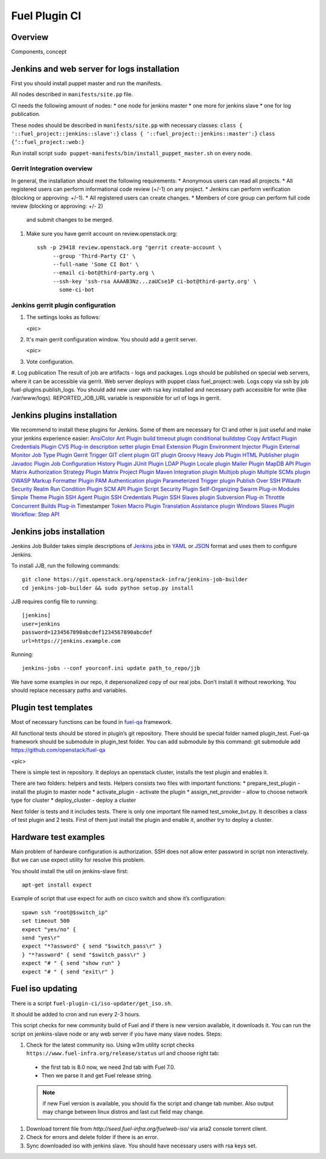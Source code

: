 Fuel Plugin CI
==============

Overview
--------

Components, concept


Jenkins and web server for logs installation
--------------------------------------------

First you should install puppet master and run the manifests.

All nodes described in ``manifests/site.pp`` file.

CI needs the following amount of nodes:
* one node for jenkins master
* one more for jenkins slave 
* one for log publication.


These nodes should be described in ``manifests/site.pp`` with necessary classes:
``class { '::fuel_project::jenkins::slave':}``
``class { '::fuel_project::jenkins::master':}``
``class {‘::fuel_project::web:}``

Run install script ``sudo puppet-manifests/bin/install_puppet_master.sh`` on every node.

Gerrit Integration overview
+++++++++++++++++++++++++++

In general, the installation should meet the following
requirements:
* Anonymous users can read all projects.
* All registered users can perform informational code review (+/-1) on any project.
* Jenkins can perform verification (blocking or approving: +/-1).
* All registered users can create changes.
* Members of core group can perform full code review (blocking or approving: +/- 2)
  and submit changes to be merged.

#. Make sure you have gerrit account on review.openstack.org::

    ssh -p 29418 review.openstack.org "gerrit create-account \
         --group 'Third-Party CI' \
         --full-name 'Some CI Bot' \
         --email ci-bot@third-party.org \
         --ssh-key 'ssh-rsa AAAAB3Nz...zaUCse1P ci-bot@third-party.org' \
           some-ci-bot


Jenkins gerrit plugin configuration
+++++++++++++++++++++++++++++++++++

#. The settings looks as follows:

   <pic>

#. It's main gerrit configuration window. You should add a gerrit server.

   <pic>

#. Vote configuration.

#. Log publication
The result of job are artifacts - logs and packages. Logs should be published on special web servers, where it can be accessible via gerrit. Web server deploys with puppet class fuel_project::web. Logs copy via ssh by job fuel-plugins.publish_logs. You should add new user with rsa key installed and necessary path accessible for write (like /var/www/logs). REPORTED_JOB_URL variable is responsible for url of logs in gerrit.


Jenkins plugins installation
-----------------------------
We recommend to install these plugins for Jenkins.
Some of them are necessary for CI and other is just useful and make your jenkins experience easier: 
`AnsiColor <https://wiki.jenkins-ci.org/display/JENKINS/AnsiColor+Plugin>`_
`Ant Plugin <https://wiki.jenkins-ci.org/display/JENKINS/AnsiColor+Plugin>`_
`build timeout plugin <https://wiki.jenkins-ci.org/display/JENKINS/Build-timeout+Plugin>`_
`conditional buildstep <https://wiki.jenkins-ci.org/display/JENKINS/Conditional+BuildStep+Plugin>`_
`Copy Artifact Plugin <https://wiki.jenkins-ci.org/display/JENKINS/Copy+Artifact+Plugin>`_
`Credentials Plugin <https://wiki.jenkins-ci.org/display/JENKINS/Credentials+Plugin>`_
`CVS Plug-in <https://wiki.jenkins-ci.org/display/JENKINS/CVS+Plugin>`_
`description setter plugin <https://wiki.jenkins-ci.org/display/JENKINS/Description+Setter+Plugin>`_
`Email Extension Plugin <https://wiki.jenkins-ci.org/display/JENKINS/Email-ext+plugin>`_
`Environment Injector Plugin <https://wiki.jenkins-ci.org/display/JENKINS/EnvInject+Plugin>`_
`External Monitor Job Type Plugin <https://wiki.jenkins-ci.org/display/JENKINS/Monitoring+external+jobs>`_
`Gerrit Trigger <https://wiki.jenkins-ci.org/display/JENKINS/Gerrit+Trigger>`_
`GIT client plugin <https://wiki.jenkins-ci.org/display/JENKINS/Git+Client+Plugin>`_
`GIT plugin <https://wiki.jenkins-ci.org/display/JENKINS/Git+Plugin>`_
`Groovy <https://wiki.jenkins-ci.org/display/JENKINS/Groovy+plugin>`_
`Heavy Job Plugin <https://wiki.jenkins-ci.org/display/JENKINS/Heavy+Job+Plugin>`_
`HTML Publisher plugin <https://wiki.jenkins-ci.org/display/JENKINS/HTML+Publisher+Plugin>`_
`Javadoc Plugin <https://wiki.jenkins-ci.org/display/JENKINS/Javadoc+Plugin>`_
`Job Configuration History Plugin <https://wiki.jenkins-ci.org/display/JENKINS/JobConfigHistory+Plugin>`_
`JUnit Plugin <https://wiki.jenkins-ci.org/display/JENKINS/JUnit+Plugin>`_
`LDAP Plugin <https://wiki.jenkins-ci.org/display/JENKINS/LDAP+Plugin>`_
`Locale plugin <https://wiki.jenkins-ci.org/display/JENKINS/Locale+Plugin>`_
`Mailer Plugin <https://wiki.jenkins-ci.org/display/JENKINS/Mailer>`_
`MapDB API Plugin <https://wiki.jenkins-ci.org/display/JENKINS/MapDB+API+Plugin>`_
`Matrix Authorization Strategy Plugin <https://wiki.jenkins-ci.org/display/JENKINS/Matrix+Authorization+Strategy+Plugin>`_
`Matrix Project Plugin <https://wiki.jenkins-ci.org/display/JENKINS/Matrix+Project+Plugin>`_
`Maven Integration plugin <https://wiki.jenkins-ci.org/display/JENKINS/Maven+Project+Plugin>`_
`Multijob plugin <https://wiki.jenkins-ci.org/display/JENKINS/Multijob+Plugin>`_
`Multiple SCMs plugin <https://wiki.jenkins-ci.org/display/JENKINS/Multiple+SCMs+Plugin>`_
`OWASP Markup Formatter Plugin <https://wiki.jenkins-ci.org/display/JENKINS/OWASP+Markup+Formatter+Plugin>`_
`PAM Authentication plugin <https://wiki.jenkins-ci.org/display/JENKINS/PAM+Authentication+Plugin>`_
`Parameterized Trigger plugin <https://wiki.jenkins-ci.org/display/JENKINS/Parameterized+Trigger+Plugin>`_
`Publish Over SSH <https://wiki.jenkins-ci.org/display/JENKINS/Publish+Over+SSH+Plugin>`_
`PWauth Security Realm <http://wiki.hudson-ci.org/display/HUDSON/pwauth>`_
`Run Condition Plugin <https://wiki.jenkins-ci.org/display/JENKINS/Run+Condition+Plugin>`_
`SCM API Plugin <https://wiki.jenkins-ci.org/display/JENKINS/SCM+API+Plugin>`_
`Script Security Plugin <https://wiki.jenkins-ci.org/display/JENKINS/Script+Security+Plugin>`_
`Self-Organizing Swarm Plug-in Modules <https://wiki.jenkins-ci.org/display/JENKINS/Swarm+Plugin>`_
`Simple Theme Plugin <http://wiki.jenkins-ci.org/display/JENKINS/Simple+Theme+Plugin>`_
`SSH Agent Plugin <https://wiki.jenkins-ci.org/display/JENKINS/SSH+Agent+Plugin>`_
`SSH Credentials Plugin <https://wiki.jenkins-ci.org/display/JENKINS/SSH+Credentials+Plugin>`_
`SSH Slaves plugin <http://wiki.jenkins-ci.org/display/JENKINS/SSH+Slaves+plugin>`_
`Subversion Plug-in <http://wiki.jenkins-ci.org/display/JENKINS/Subversion+Plugin>`_
`Throttle Concurrent Builds Plug-in <http://wiki.jenkins-ci.org/display/JENKINS/Throttle+Concurrent+Builds+Plugin>`_
Timestamper
`Token Macro Plugin <http://wiki.jenkins-ci.org/display/JENKINS/Token+Macro+Plugin>`_
`Translation Assistance plugin <http://wiki.jenkins-ci.org/display/JENKINS/Translation+Assistance+Plugin>`_
`Windows Slaves Plugin <http://wiki.jenkins-ci.org/display/JENKINS/Windows+Slaves+Plugin>`_
`Workflow: Step API <https://wiki.jenkins-ci.org/display/JENKINS/Workflow+Plugin>`_

Jenkins jobs installation
-------------------------

Jenkins Job Builder takes simple descriptions of `Jenkins <http://jenkins-ci.org/>`_
jobs in `YAML <http://www.yaml.org/>`_ or `JSON <http://json.org/>`_
format and uses them to configure Jenkins. 

To install JJB, run the following commands::

    git clone https://git.openstack.org/openstack-infra/jenkins-job-builder
    cd jenkins-job-builder && sudo python setup.py install

JJB requires config file to running::

     [jenkins]
     user=jenkins
     password=1234567890abcdef1234567890abcdef
     url=https://jenkins.example.com


Running::

    jenkins-jobs --conf yourconf.ini update path_to_repo/jjb

We have some examples in our repo, it depersonalized copy of our real
jobs. Don’t install it without reworking. You should replace necessary paths and variables.

Plugin test templates
---------------------

Most of necessary functions can be found in `fuel-qa <https://github.com/openstack/fuel-qa>`_
framework.

All functional tests should be stored in plugin’s git repository.
There should be special folder named plugin_test.
Fuel-qa framework should be submodule in plugin_test folder. You can add submodule by this command:
git submodule add https://github.com/openstack/fuel-qa

<pic>

There is simple test in repository.
It deploys an openstack cluster, installs the test plugin and enables it. 

There are two folders: helpers and tests. 
Helpers consists two files with important functions: 
* prepare_test_plugin - install the plugin to master node
* activate_plugin - activate the plugin
* assign_net_provider - allow to choose network type for cluster
* deploy_cluster - deploy a cluster

Next folder is tests and it includes tests.
There is only one important file named test_smoke_bvt.py.
It describes a class of test plugin and 2 tests.
First of them just install the plugin and enable it, another try to deploy a cluster.


Hardware test examples
----------------------

Main problem of hardware configuration is authorization.
SSH does not allow enter password in script non interactively. But we can use expect utility for resolve this problem. 

You should install the util on jenkins-slave first::

      apt-get install expect

Example of script that use expect for auth on cisco switch and show it’s configuration::

 	spawn ssh "root@$switch_ip"
 	set timeout 500
 	expect "yes/no" {
 	send "yes\r"
 	expect "*?assword" { send "$switch_pass\r" }
 	} "*?assword" { send "$switch_pass\r" }
 	expect "# " { send "show run" }
 	expect "# " { send "exit\r" }

Fuel iso updating
-----------------

There is a script ``fuel-plugin-ci/iso-updater/get_iso.sh``.

It should be added to cron and run every 2-3 hours.

This script checks for new community build of Fuel and if there is new version available, it downloads it.
You can run the script on jenkins-slave node or any web server if you have many slave nodes.
Steps:

#. Check for the latest community iso. Using w3m utility script checks ``https://www.fuel-infra.org/release/status`` url and choose right tab:

  * the first tab is 8.0 now, we need 2nd tab with Fuel 7.0.

  * Then we parse it and get Fuel release string.

  .. note:: if new Fuel version is available, you should fix the
     script and change tab number. Also output may change between
     linux distros and last cut field may change.


#. Download torrent file from `http://seed.fuel-infra.org/fuelweb-iso/` via aria2 console torrent client.

#. Check for errors and delete folder if there is an error.

#. Sync downloaded iso with jenkins slave. You should have necessary users with rsa keys set.




